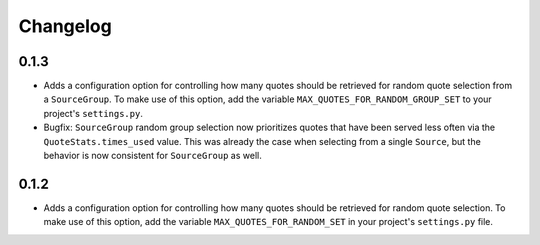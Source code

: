 #########################
Changelog
#########################

0.1.3
-----

- Adds a configuration option for controlling how many quotes should be retrieved for random quote selection from a
  ``SourceGroup``. To make use of this option, add the variable ``MAX_QUOTES_FOR_RANDOM_GROUP_SET`` to your project's
  ``settings.py``.
- Bugfix: ``SourceGroup`` random group selection now prioritizes quotes that have been served less often via the
  ``QuoteStats.times_used`` value. This was already the case when selecting from a single ``Source``, but the behavior
  is now consistent for ``SourceGroup`` as well.

0.1.2
-----

- Adds a configuration option for controlling how many quotes should be retrieved for random quote selection.
  To make use of this option, add the variable ``MAX_QUOTES_FOR_RANDOM_SET`` in your project's ``settings.py`` file.
